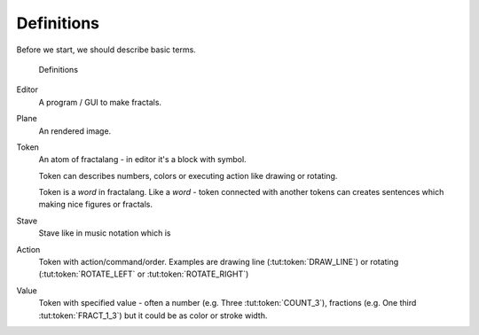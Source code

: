 Definitions
===========

Before we start, we should describe basic terms.

.. figure:: definitions.png
   :alt: definitions

   Definitions

Editor
  A program / GUI to make fractals.

Plane
  An rendered image.

Token
  An atom of fractalang - in editor it's a block with symbol.

  Token can describes numbers, colors or executing action like drawing or rotating.

  Token is a *word* in fractalang. Like a *word* - token connected with another tokens
  can creates sentences which making nice figures or fractals.

Stave
  Stave like in music notation which is

Action
  Token with action/command/order. Examples are drawing line (:tut:token:`DRAW_LINE`) or rotating (:tut:token:`ROTATE_LEFT` or :tut:token:`ROTATE_RIGHT`)

Value
  Token with specified value - often a number (e.g. Three :tut:token:`COUNT_3`), fractions (e.g. One third :tut:token:`FRACT_1_3`) but it could be as color or stroke width.
